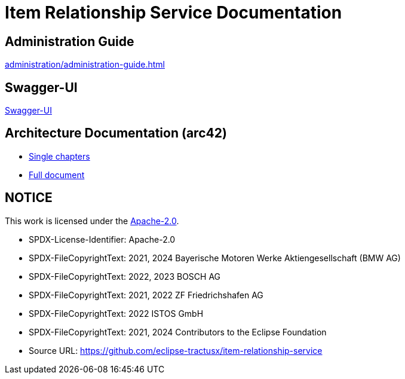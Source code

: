= Item Relationship Service Documentation

== Administration Guide
xref:administration/administration-guide.adoc[]

== Swagger-UI
xref:swagger-ui/index.adoc[Swagger-UI]

== Architecture Documentation (arc42)
- xref:arc42/index.adoc[Single chapters]
- xref:arc42/full.adoc[Full document]

== NOTICE

This work is licensed under the https://www.apache.org/licenses/LICENSE-2.0[Apache-2.0].

- SPDX-License-Identifier: Apache-2.0
- SPDX-FileCopyrightText: 2021, 2024 Bayerische Motoren Werke Aktiengesellschaft (BMW AG)
- SPDX-FileCopyrightText: 2022, 2023 BOSCH AG
- SPDX-FileCopyrightText: 2021, 2022 ZF Friedrichshafen AG
- SPDX-FileCopyrightText: 2022  ISTOS GmbH
- SPDX-FileCopyrightText: 2021, 2024 Contributors to the Eclipse Foundation
- Source URL: https://github.com/eclipse-tractusx/item-relationship-service